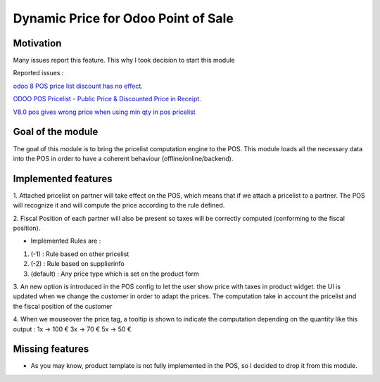 Dynamic Price for Odoo Point of Sale
====================================

Motivation
----------

Many issues report this feature. This why I took decision to start this module

Reported issues :

`odoo 8 POS price list discount has no effect. <https://github.com/odoo/odoo/issues/3579>`_

`ODOO POS Pricelist - Public Price & Discounted Price in Receipt. <https://github.com/odoo/odoo/issues/1758>`_

`V8.0 pos gives wrong price when using min qty in pos pricelist <https://github.com/odoo/odoo/issues/2297>`_

Goal of the module
------------------

The goal of this module is to bring the pricelist computation engine to the POS.
This module loads all the necessary data into the POS in order to have a coherent behaviour (offline/online/backend).

Implemented features
--------------------

1.  Attached pricelist on partner will take effect on the POS, which means that if we attach a pricelist to a partner.
The POS will recognize it and will compute the price according to the rule defined.

2. Fiscal Position of each partner will also be present so taxes will be correctly computed 
(conforming to the fiscal position).

- Implemented Rules are :

1. (-1) : Rule based on other pricelist
2. (-2) : Rule based on supplierinfo
3. (default) : Any price type which is set on the product form

3. An new option is introduced in the POS config to let the user show price with taxes in product widget.
the UI is updated when we change the customer in order to adapt the prices.
The computation take in account the pricelist and the fiscal position of the customer

4. When we mouseover the price tag, a tooltip is shown to indicate the computation depending on the quantity like this output :
1x -> 100 €
3x -> 70 €
5x -> 50 €

Missing features
----------------

* As you may know, product template is not fully implemented in the POS, so I decided to drop it from this module.
